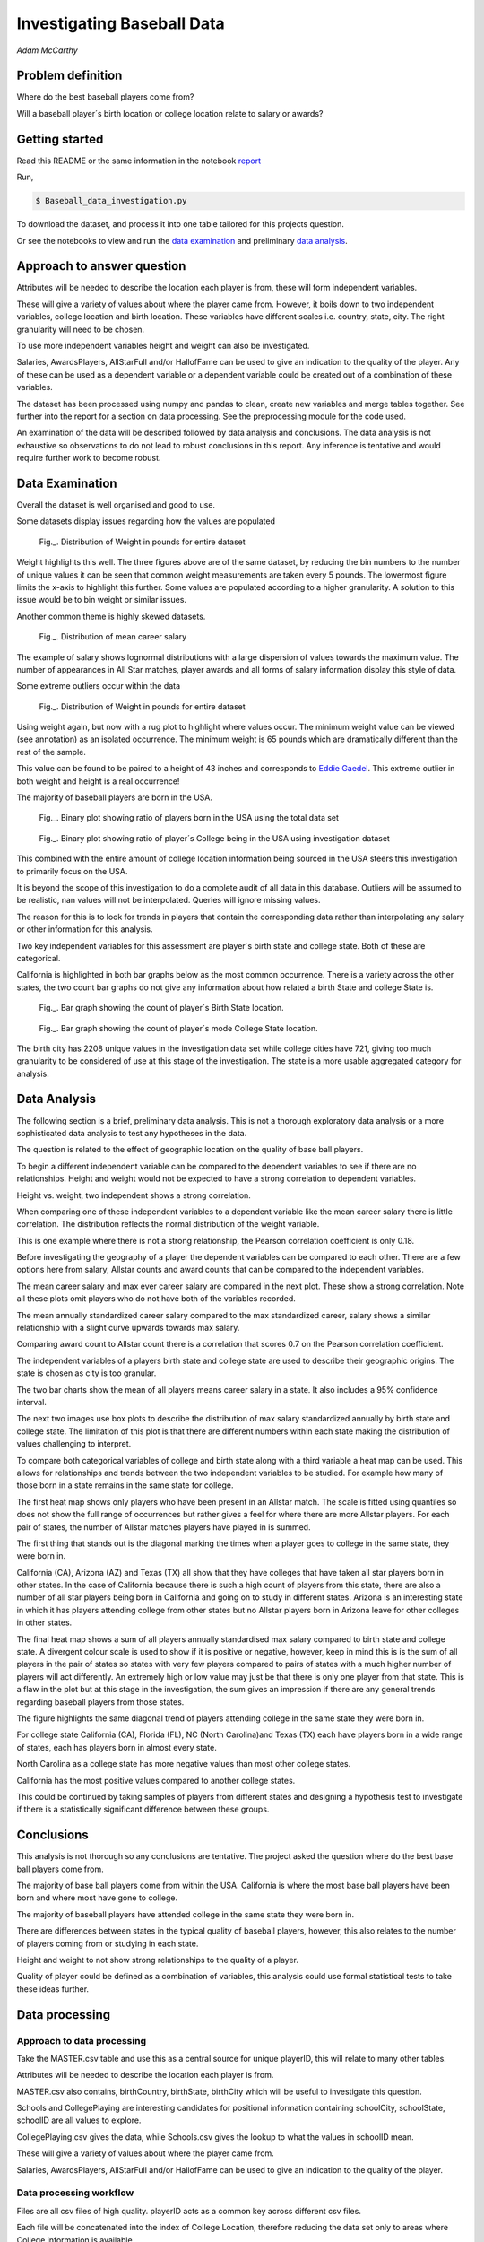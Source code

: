===========================
Investigating Baseball Data
===========================

*Adam McCarthy*

Problem definition
------------------

Where do the best baseball players come from?

Will a baseball player´s birth location or college location relate to salary or awards?


Getting started
---------------

Read this README or the same information in the notebook `report <https://github.com/AdmcCarthy/Investigating_Baseball_Data/blob/master/resources/ipython%20notebook/Baseball%20Report.ipynb>`_

Run,

.. code-block:: bash

    $ Baseball_data_investigation.py

To download the dataset, 
and process it into one table tailored for this projects question.

Or see the notebooks to view and run
the `data examination <https://github.com/AdmcCarthy/Investigating_Baseball_Data/blob/master/resources/ipython%20notebook/Data%20Examination%20for%20Baseball%20Database.ipynb>`_ and preliminary `data analysis <https://github.com/AdmcCarthy/Investigating_Baseball_Data/blob/master/resources/ipython%20notebook/Data%20Analysis%20of%20Baseball%20Data.ipynb>`_.

Approach to answer question
---------------------------

Attributes will be needed to describe the location each player is from, these will form independent variables.

These will give a variety of values about where the player came from. However, it boils down to two
independent variables, college location and birth location. These variables have different scales
i.e. country, state, city. The right granularity will need to be chosen.

To use more independent variables height and weight can also be investigated.

Salaries, AwardsPlayers, AllStarFull and/or HallofFame can be used to give an indication to the quality of the player.
Any of these can be used as a dependent variable or a dependent variable could be created out of a combination
of these variables.

The dataset has been processed using numpy and pandas to clean, create new variables and
merge tables together. See further into the report for a section on data processing.
See the preprocessing module for the code used.

An examination of the data will be described followed by data analysis and conclusions.
The data analysis is not exhaustive so observations to do not lead to robust conclusions in
this report. Any inference is tentative and would require further work to become robust.


Data Examination
----------------

Overall the dataset is well organised and good to use.

Some datasets display issues regarding how the values are populated

.. figure:: resources\images\Weight_all_data.png
   :height: 200px
   :width: 200 px
   :scale: 50 %

   Fig._. Distribution of Weight in pounds for entire dataset

Weight highlights this well. The three figures above are of the same dataset,
by reducing the bin numbers to the number of unique values it can be seen that
common weight measurements are taken every 5 pounds. The lowermost figure
limits the x-axis to highlight this further. Some values are populated according to
a higher granularity. A solution to this issue would be to bin weight or similar issues.

Another common theme is highly skewed datasets.

.. figure:: resources\images\mean_salary_transform.png
   :height: 200px
   :width: 200 px
   :scale: 50 %

   Fig._. Distribution of mean career salary

The example of salary shows lognormal distributions with a large dispersion
of values towards the maximum value. The number of appearances in All Star matches, player awards and all forms of salary information display this style of data.

Some extreme outliers occur within the data

.. figure:: resources\images\Weight_2_all_data.png
   :height: 200px
   :width: 200 px
   :scale: 50 %

   Fig._. Distribution of Weight in pounds for entire dataset

Using weight again, but now with a rug plot to highlight where values occur.
The minimum weight value can be viewed (see annotation) as an isolated occurrence. The minimum weight is 65 pounds which are dramatically different than the rest of the sample.

This value can be found to be paired to a height of 43 inches and corresponds to
`Eddie Gaedel <https://en.wikipedia.org/wiki/Eddie_Gaedel>`_. This extreme outlier in both weight and height is a real occurrence!

The majority of baseball players are born in the USA.

.. figure:: resources\images\USA_birth.png
   :height: 100px
   :width: 100 px
   :scale: 50 %

   Fig._. Binary plot showing ratio of players born in the USA using the total data set

.. figure:: resources\images\College_USA.png
   :height: 100px
   :width: 100 px
   :scale: 50 %

   Fig._. Binary plot showing ratio of player´s College being in the USA using investigation dataset

This combined with the entire amount of college location information being sourced in the USA steers this investigation to primarily focus on the USA.

It is beyond the scope of this investigation to do a complete
audit of all data in this database. Outliers will be assumed to be realistic,
nan values will not be interpolated. Queries will ignore missing values.

The reason for this is to look for trends in players that contain the corresponding data
rather than interpolating any salary or other information for this analysis.

Two key independent variables for this assessment are player´s birth state and college state. Both of these are categorical.

California is highlighted in both bar graphs below as the most common occurrence. There is a
variety across the other states, the two count bar graphs do not give any information about
how related a birth State and college State is.

.. figure:: resources\images\Birth_state_count.png
   :height: 50px
   :width: 100 px
   :scale: 50 %

   Fig._. Bar graph showing the count of player´s Birth State location.

.. figure:: resources\images\College_state_count.png
   :height: 50px
   :width: 100 px
   :scale: 50 %

   Fig._. Bar graph showing the count of player´s mode College State location.

The birth city has 2208 unique values in the investigation data set while college cities have 721, giving too much granularity to be considered of use at this stage of the investigation. The state is a more usable aggregated category for analysis. 

Data Analysis
-------------

The following section is a brief, preliminary data analysis. This is not
a thorough exploratory data analysis or a more sophisticated data analysis
to test any hypotheses in the data.

The question is related to the effect of geographic location
on the quality of base ball players.

To begin a different independent variable can be compared to the
dependent variables to see if there are no relationships. Height
and weight would not be expected to have a strong correlation
to dependent variables.

Height vs. weight, two independent shows a strong correlation.

.. image:: resources\images\height_index.png
   :height: 100px
   :width: 100 px
   :scale: 50 %

When comparing one of these independent variables
to a dependent variable like the mean career salary
there is little correlation. The distribution reflects
the normal distribution of the weight variable.

.. image:: resources\images\weight_salary.png
   :height: 100px
   :width: 100 px
   :scale: 50 %

This is one example where there is not a strong relationship,
the Pearson correlation coefficient is only 0.18.

Before investigating the geography of a player the
dependent variables can be compared to each other.
There are a few options here from salary, Allstar counts and
award counts that can be compared to the independent variables.

The mean career salary and max ever career salary
are compared in the next plot. These show a strong
correlation. Note all these plots omit players
who do not have both of the variables recorded.

.. image:: resources\images\mean_max.png
   :height: 100px
   :width: 100 px
   :scale: 50 %

The mean annually standardized career salary compared
to the max standardized career, salary shows a similar
relationship with a slight curve upwards towards
max salary.

.. image:: resources\images\mean_max_std.png
   :height: 100px
   :width: 100 px
   :scale: 50 %

Comparing award count to Allstar
count there is a correlation that scores
0.7 on the Pearson correlation coefficient.

.. image:: resources\images\award_allstar.png
   :height: 100px
   :width: 100 px
   :scale: 50 %

The independent variables of a players birth
state and college state are used to describe
their geographic origins. The state is chosen
as city is too granular.

The two bar charts show the mean of all players means
career salary in a state. It also includes a 95%
confidence interval.

.. image:: resources\images\Bar_max_salary_birth.png
   :height: 50px
   :width: 100 px
   :scale: 50 %

.. image:: resources\images\Bar_max_salary_college.png
   :height: 50px
   :width: 100 px
   :scale: 50 %

The next two images use box plots to describe the
distribution of max salary standardized annually
by birth state and college state. The limitation
of this plot is that there are different
numbers within each state making the distribution
of values challenging to interpret.

.. image:: resources\images\box_birth.png
   :height: 50px
   :width: 100 px
   :scale: 50 %

.. image:: resources\images\box_college.png
   :height: 50px
   :width: 100 px
   :scale: 50 %

To compare both categorical variables of college and birth
state along with a third variable a heat map can be used.
This allows for relationships and trends between the two
independent variables to be studied. For example how many
of those born in a state remains in the same state for college.

The first heat map shows only players who have been present in
an Allstar match. The scale is fitted using quantiles so does not
show the full range of occurrences but rather gives a feel
for where there are more Allstar players. For each
pair of states, the number of Allstar matches players
have played in is summed.

The first thing that stands out is the diagonal
marking the times when a player goes to college
in the same state, they were born in.

.. image:: resources\images\heatmap_allstar.png
   :height: 200px
   :width: 200 px
   :scale: 50 %

California (CA), Arizona (AZ) and Texas (TX) all
show that they have colleges that have taken
all star players born in other states. In the case
of California because there is such a high count of players
from this state, there are also a number of all star players
being born in California and going on to study in different
states. Arizona is an interesting state in which it has
players attending college from other states but no Allstar
players born in Arizona leave for other colleges in other
states.

The final heat map shows a sum of all players annually
standardised max salary compared to birth state and 
college state. A divergent colour scale is used to
show if it is positive or negative, however, keep in mind
this is is the sum of all players in the pair of states
so states with very few players compared to pairs of states with
a much higher number of players will act differently.
An extremely high or low value may just be that there is only
one player from that state. This is a flaw in the plot
but at this stage in the investigation, the sum gives
an impression if there are any general trends regarding
baseball players from those states.

The figure highlights the same diagonal trend of players
attending college in the same state they were born in.

For college state California (CA), Florida (FL), 
NC (North Carolina)and Texas (TX)
each have players born in a wide range of states, each has players
born in almost every state.

.. image:: resources\images\heatmap_max_salary.png
   :height: 200px
   :width: 200 px
   :scale: 50 %

North Carolina as a college state has more negative values than most
other college states.

California has the most positive values compared to another college
states.

This could be continued by taking samples of players from
different states and designing a hypothesis test to investigate
if there is a statistically significant difference between
these groups.

Conclusions
-----------

This analysis is not thorough so any conclusions are tentative.
The project asked the question where do the best base ball players
come from.

The majority of base ball players come from within the USA.
California is where the most base ball players have been
born and where most have gone to college.

The majority of baseball players have attended college in
the same state they were born in.

There are differences between states in the typical quality
of baseball players, however, this also relates to the number
of players coming from or studying in each state.

Height and weight to not show strong relationships to the
quality of a player.

Quality of player could be defined as a combination of variables,
this analysis could use formal statistical tests to take
these ideas further.

Data processing
---------------

Approach to data processing
~~~~~~~~~~~~~~~~~~~~~~~~~~~

Take the MASTER.csv table and use this as a central source for unique playerID, this will relate to many other tables.

Attributes will be needed to describe the location each player is from.

MASTER.csv also contains, birthCountry, birthState, birthCity which will be useful to investigate this question.

Schools and CollegePlaying are interesting candidates for positional information containing schoolCity, schoolState, schoolID are all values to explore.

CollegePlaying.csv gives the data, while Schools.csv gives the lookup to what the values in schoolID mean.

These will give a variety of values about where the player came from.

Salaries, AwardsPlayers, AllStarFull and/or HallofFame can be used to give an indication to the quality of the player.

Data processing workflow
~~~~~~~~~~~~~~~~~~~~~~~~

Files are all csv files of high quality. playerID acts as a common key across different csv files.

Each file will be concatenated into the index of College Location, therefore reducing the data set only to areas where
College information is available.

.. figure:: resources\images\Distribution_of_Birth_Year_All_data.png
   :height: 200px
   :width: 200 px
   :scale: 50 %

   Fig.1. Distribution of Birth Year for entire dataset

The above figure shows the distribution of birth year for all data values with this attribute recorded.

The total number of values which have birth data are 18973.
The minimum is 1820. The mean is 1931

After selecting only data with information about which college was attended there are now only
6575 values and a difference in the distribution.

.. figure:: resources\images\Distribution_of_birth_year_final_data.png
   :height: 200px
   :width: 200 px
   :scale: 50 %

   Fig.2. Distribution of Birth Year for data used here

The mean has moved up to 1947 with the data now more skewed towards more recent times.

This is a common theme within the data that different investigations will subset the dataset in different
ways. For example, salary data is only available after 1985.

Master
~~~~~~

MASTER.csv is a key dataset to look up playerID along with a number of key attributes needed for investigating where a player is from.


College location
----------------

CollegePlaying.csv and Schools.csv will need to be manipulated to give the location of the school. This will lead to city, state and country for each school.

One person can attend more than one school. For brevity, it is better to reduce this to one selection.

For simplicity, this is chosen alphabetically. So given a tie, tulane is selected over vandy.
This will create a bias in the selection criteria but is good enough for the moment.

Each player´s selected school's city, state and country will be appended to the player from Schools.csv

Some errors occur when trying to match schoolID from CollegePlaying.csv to Schools.csv. At least one occurrence
was found where it could not find a value from CollegePlaying.csv in Schools.csv. When this occurred the current
solution is to replace the value with 'NAN'.

Quality of player - Dependent variables
---------------------------------------

To see if there are any relationships between relatively better or worse players some form of an attribute will be needed to qualify quality.

These will form a variety of variables that could be dependent on other variables.

Salaries
~~~~~~~~

Salaries are one option, this data is delivered on a yearly basis. This would need to be manipulated into a single value, e.g. mean yearly salary. However, this will not compare well over time so would need to be compared to other salaries in that year.

Salary data has only been collected since 1985. Given that salary changes over time due to a combination of factors, it is difficult to
compare one year to another year.

Processing includes standardizing salary annually to see which players
earn more than others for each year.

To be able to make some simple comparisons each player´s career salary information needs to be compressed into single values.
Min, max and mean have been chosen, for annually standardized and unstandardized.

AwardsPlayers
~~~~~~~~~~~~~

AwardsPlayers gives a value that could be manipulated into a number of awards per player.

Processed to find the number of times a player has received an award.

Awards go back to 1877, however, the occurrence of awards varies over time as the number of awards
given out per year changes.

AllStarFull
~~~~~~~~~~~

AllStarFull could also give a number of times present in the All Star game classifier.

Processed to find the number of times a player has played in an all star game.

Data only begins at 1933. The highest number of occurrences in all star games is 25 by aaronha01.

HallofFame
~~~~~~~~~~

HallofFame can also give a qualifier to compare to.

Processed to find all inducted members within the hall of fame.

Data only begins at 1933. There are 250 players in the hall of fame. 

Other
~~~~~

There are a number of limitations to these approaches related to how each of these has changed through time.

Performance statistics like Batting or Fielding could be used but will be left out for this analysis.

Resources used
--------------

Pandas `API <https://pandas.pydata.org/pandas-docs/stable/api.html>`_

Seaborn `Tutorial <https://seaborn.pydata.org/tutorial/distributions.html>`_

How to change `x and y limits with seaborn <https://stackoverflow.com/questions/25212986/how-to-set-some-xlim-and-ylim-in-seaborn-lmplot-facetgrid>`_

matplotlib `api <https://matplotlib.org/api/index.html>`_

reStructeredText `style guide. <http://docs.python-guide.org/en/latest/notes/styleguide/>`_

StackOverFlow for number of times a value occurs in a column query - `Link <https://stackoverflow.com/questions/22391433/count-the-frequency-that-a-value-occurs-in-a-dataframe-column>`_
 
StackOverflow how to transpose a dataset using groupby query - Link_

.. _Link: https://stackoverflow.com/questions/38369424/groupby-transpose-and-append-in-pandas

Code block for download_progress_hook() was taken from `Udacity Tensorflow Example notebook. <https://github.com/tensorflow/tensorflow/blob/master/tensorflow/examples/udacity/1_notmnist.ipynb>`_

`Color choice for charts <https://designschool.canva.com/blog/website-color-schemes/>`_


